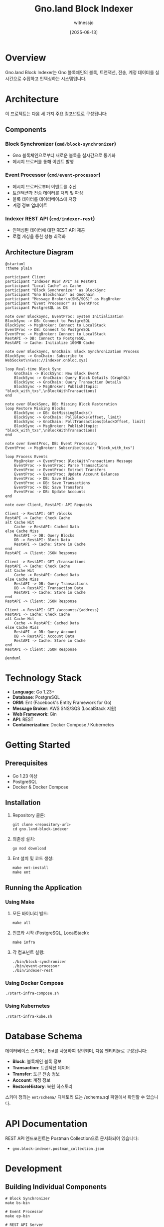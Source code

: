 #+TITLE: Gno.land Block Indexer
#+AUTHOR: witnessjo
#+DATE: [2025-08-13]

* Overview

Gno.land Block Indexer는 Gno 블록체인의 블록, 트랜잭션, 전송, 계정 데이터를 실시간으로 수집하고 인덱싱하는 시스템입니다. 

* Architecture

이 프로젝트는 다음 세 가지 주요 컴포넌트로 구성됩니다:

** Components

*** Block Synchronizer (~cmd/block-synchronizer~)
- Gno 블록체인으로부터 새로운 블록을 실시간으로 동기화
- 메시지 브로커를 통해 이벤트 발행

*** Event Processor (~cmd/event-processor~)
- 메시지 브로커로부터 이벤트를 수신
- 트랜잭션과 전송 데이터를 처리 및 파싱
- 블록 데이터를 데이터베이스에 저장
- 계정 정보 업데이트

*** Indexer REST API (~cmd/indexer-rest~)
- 인덱싱된 데이터에 대한 REST API 제공
- 로컬 캐싱을 통한 성능 최적화

** Architecture Diagram
#+begin_src plantuml :file design.png
@startuml
!theme plain

participant Client
participant "Indexer REST API" as RestAPI
participant "Local Cache" as Cache
participant "Block Synchronizer" as BlockSync
participant "Gno Blockchain" as GnoChain
participant "Message Broker\n(SNS/SQS)" as MsgBroker
participant "Event Processor" as EventProc
participant PostgreSQL as DB

note over BlockSync, EventProc: System Initialization
BlockSync -> DB: Connect to PostgreSQL
BlockSync -> MsgBroker: Connect to LocalStack
EventProc -> DB: Connect to PostgreSQL
EventProc -> MsgBroker: Connect to LocalStack
RestAPI -> DB: Connect to PostgreSQL
RestAPI -> Cache: Initialize 100MB Cache

note over BlockSync, GnoChain: Block Synchronization Process
BlockSync -> GnoChain: Subscribe to WebSocket\n(wss://indexer.onbloc.xyz)

loop Real-time Block Sync
    GnoChain -> BlockSync: New Block Event
    BlockSync -> GnoChain: Query Block Details (GraphQL)
    BlockSync -> GnoChain: Query Transaction Details
    BlockSync -> MsgBroker: Publish(topic: "block_with_txs",\nBlockWithTransactions)
end

note over BlockSync, DB: Missing Block Restoration
loop Restore Missing Blocks
    BlockSync -> DB: GetMissingBlocks()
    BlockSync -> GnoChain: PollBlocks(offset, limit)
    BlockSync -> GnoChain: PollTransactions(blockOffset, limit)
    BlockSync -> MsgBroker: Publish(topic: "block_with_txs",\nBlockWithTransactions)
end

note over EventProc, DB: Event Processing
EventProc -> MsgBroker: Subscribe(topic: "block_with_txs")

loop Process Events
    MsgBroker -> EventProc: BlockWithTransactions Message
    EventProc -> EventProc: Parse Transactions
    EventProc -> EventProc: Extract Transfers
    EventProc -> EventProc: Update Account Balances
    EventProc -> DB: Save Block
    EventProc -> DB: Save Transactions
    EventProc -> DB: Save Transfers
    EventProc -> DB: Update Accounts
end

note over Client, RestAPI: API Requests

Client -> RestAPI: GET /blocks
RestAPI -> Cache: Check Cache
alt Cache Hit
    Cache -> RestAPI: Cached Data
else Cache Miss
    RestAPI -> DB: Query Blocks
    DB -> RestAPI: Block Data
    RestAPI -> Cache: Store in Cache
end
RestAPI -> Client: JSON Response

Client -> RestAPI: GET /transactions
RestAPI -> Cache: Check Cache
alt Cache Hit
    Cache -> RestAPI: Cached Data
else Cache Miss
    RestAPI -> DB: Query Transactions
    DB -> RestAPI: Transaction Data
    RestAPI -> Cache: Store in Cache
end
RestAPI -> Client: JSON Response

Client -> RestAPI: GET /accounts/{address}
RestAPI -> Cache: Check Cache
alt Cache Hit
    Cache -> RestAPI: Cached Data
else Cache Miss
    RestAPI -> DB: Query Account
    DB -> RestAPI: Account Data
    RestAPI -> Cache: Store in Cache
end
RestAPI -> Client: JSON Response

@enduml
#+end_src

#+RESULTS:
[[file:design.png]]


* Technology Stack

- *Language*: Go 1.23+
- *Database*: PostgreSQL
- *ORM*: Ent (Facebook's Entity Framework for Go)
- *Message Broker*: AWS SNS/SQS (LocalStack 지원)
- *Web Framework*: Gin
- *API*: REST
- *Containerization*: Docker Compose / Kubernetes

* Getting Started

** Prerequisites

- Go 1.23 이상
- PostgreSQL
- Docker & Docker Compose

** Installation

1. Repository 클론:
         #+begin_src shell
           git clone <repository-url>
           cd gno.land-block-indexer
         #+end_src

2. 의존성 설치:
      #+begin_src shell
        go mod download
      #+end_src

3. Ent 설치 및 코드 생성:
      #+begin_src shell
        make ent-install
        make ent
      #+end_src

** Running the Application

*** Using Make

1. 모든 바이너리 빌드:
         #+begin_src shell
           make all
         #+end_src

2. 인프라 시작 (PostgreSQL, LocalStack):
      #+begin_src shell
        make infra
      #+end_src

3. 각 컴포넌트 실행:
      #+begin_src shell
        ./bin/block-synchronizer
        ./bin/event-processor  
        ./bin/indexer-rest
      #+end_src

*** Using Docker Compose

#+begin_src shell
  ./start-infra-compose.sh
#+end_src

*** Using Kubernetes

#+begin_src shell
  ./start-infra-kube.sh
#+end_src

* Database Schema

데이터베이스 스키마는 Ent를 사용하여 정의되며, 다음 엔티티들로 구성됩니다:

- *Block*: 블록체인 블록 정보
- *Transaction*: 트랜잭션 데이터  
- *Transfer*: 토큰 전송 정보
- *Account*: 계정 정보
- *RestoreHistory*: 복원 히스토리

스키마 정의는 ~ent/schema/~ 디렉토리 또는 /schema.sql 파일에서 확인할 수 있습니다.


* API Documentation

REST API 엔드포인트는 Postman Collection으로 문서화되어 있습니다:
- ~gno.block-indexer.postman_collection.json~

* Development

** Building Individual Components

#+begin_src shell
  # Block Synchronizer
  make bs-bin

  # Event Processor  
  make ep-bin

  # REST API Server
  make rest-bin
#+end_src

** Code Generation

Ent 스키마 변경 후 코드 재생성:

#+begin_src shell
  make ent
#+end_src

** Testing

#+begin_src shell
  go test ./...
#+end_src

* TODO
- 모듈의 controller.go 내의 설정 .env로 변경


